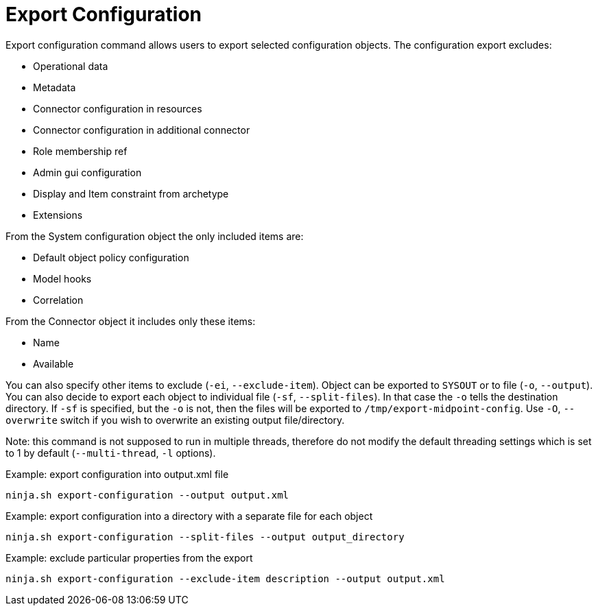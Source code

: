 = Export Configuration

Export configuration command allows users to export selected configuration objects.
The configuration export excludes:

* Operational data
* Metadata
* Connector configuration in resources
* Connector configuration in additional connector
* Role membership ref
* Admin gui configuration
* Display and Item constraint from archetype
* Extensions

From the System configuration object the only included items are:

* Default object policy configuration
* Model hooks
* Correlation

From the Connector object it includes only these items:

* Name
* Available

You can also specify other items to exclude (`-ei`, `--exclude-item`).
Object can be exported to `SYSOUT` or to file (`-o`, `--output`).
You can also decide to export each object to individual file (`-sf`, `--split-files`).
In that case the `-o` tells the destination directory.
If `-sf` is specified, but the `-o` is not, then the files will be exported to `/tmp/export-midpoint-config`.
Use `-O`, `--overwrite` switch if you wish to overwrite an existing output file/directory.

Note: this command is not supposed to run in multiple threads, therefore do not modify the default threading settings which is set to 1 by default (`--multi-thread`, `-l` options).

.Example: export configuration into output.xml file
[source,bash]
----
ninja.sh export-configuration --output output.xml
----

.Example: export configuration into a directory with a separate file for each object
[source,bash]
----
ninja.sh export-configuration --split-files --output output_directory
----

.Example: exclude particular properties from the export
[source,bash]
----
ninja.sh export-configuration --exclude-item description --output output.xml
----

